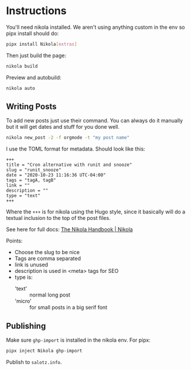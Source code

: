 * Instructions


You'll need nikola installed. We aren't using anything custom in the
env so pipx install should do:

#+begin_src bash
pipx install Nikola[extras]
#+end_src

Then just build the page:

#+begin_src bash
nikola build
#+end_src

Preview and autobuild:

#+begin_src bash
nikola auto
#+end_src



** Writing Posts

To add new posts just use their command. You can always do it manually
but it will get dates and stuff for you done well.

#+begin_src bash
nikola new_post -2 -f orgmode -t "my post name"
#+end_src

I use the TOML format for metadata. Should look like this:

#+begin_src fundamental
  +++
  title = "Cron alternative with runit and snooze"
  slug = "runit_snooze"
  date = "2020-10-23 11:16:36 UTC-04:00"
  tags = "tagA, tagB"
  link = ""
  description = ""
  type = "text"
  +++
#+end_src

Where the ~+++~ is for nikola using the Hugo style, since it basically
will do a textual inclusion to the top of the post files.

See here for full docs: [[https://getnikola.com/handbook.html#metadata-fields][The Nikola Handbook | Nikola]]

Points:

- Choose the slug to be nice
- Tags are comma separated
- link is unused
- description is used in <meta> tags for SEO
- type is:
  - 'text' :: normal long post
  - 'micro' :: for small posts in a big serif font


** Publishing

Make sure ~ghp-import~ is installed in the nikola env. For pipx:

#+begin_src bash
pipx inject Nikola ghp-import
#+end_src

Publish to ~salotz.info~.




